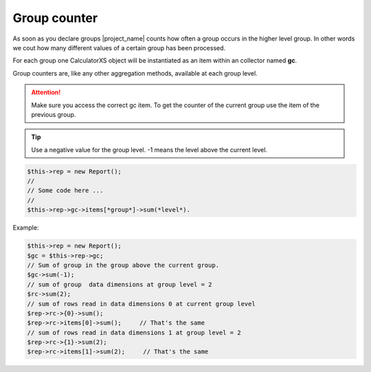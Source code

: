 Group counter
=============

As soon as you declare groups |project_name| counts how often a group occurs
in the higher level group.
In other words we cout how many different values of a certain group has been processed.

For each group one CalculatorXS object will be instantiated as an item
within an collector named **gc**.

Group counters are, like any other aggregation methods, available at each group level. 

.. attention:: 
    Make sure you access the correct gc item. To get the counter of
    the current group use the item of the previous group.

.. tip:: 
    Use a negative value for the group level. -1 means the level above
    the current level.


.. code-block:: 

    $this->rep = new Report();
    //
    // Some code here ...
    //
    $this->rep->gc->items[*group*]->sum(*level*).

Example:

.. code-block:: 

    $this->rep = new Report();
    $gc = $this->rep->gc;
    // Sum of group in the group above the current group.
    $gc->sum(-1);
    // sum of group  data dimensions at group level = 2
    $rc->sum(2);
    // sum of rows read in data dimensions 0 at current group level
    $rep->rc->{0}->sum();
    $rep->rc->items[0]->sum();     // That's the same
    // sum of rows read in data dimensions 1 at group level = 2
    $rep->rc->{1}->sum(2);
    $rep->rc->items[1]->sum(2);     // That's the same
 


